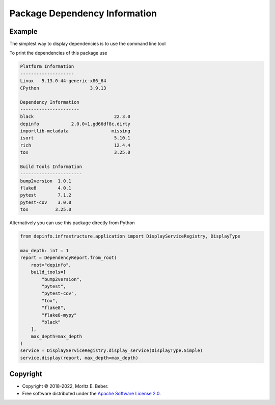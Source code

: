 ==============================
Package Dependency Information
==============================

.. image:: https://img.shields.io/pypi/v/depinfo.svg
   :target: https://pypi.org/project/depinfo/
   :alt: Current PyPI Version

.. image:: https://img.shields.io/pypi/pyversions/depinfo.svg
   :target: https://pypi.org/project/dependency-info/
   :alt: Supported Python Versions

.. image:: https://img.shields.io/pypi/l/depinfo.svg
   :target: https://www.apache.org/licenses/LICENSE-2.0
   :alt: Apache Software License Version 2.0

.. image:: https://img.shields.io/badge/Contributor%20Covenant-v2.0%20adopted-ff69b4.svg
   :target: .github/CODE_OF_CONDUCT.md
   :alt: Code of Conduct

.. image:: https://github.com/Midnighter/dependency-info/workflows/CI-CD/badge.svg
   :target: https://github.com/Midnighter/dependency-info/workflows/CI-CD
   :alt: GitHub Actions

.. image:: https://codecov.io/gh/Midnighter/dependency-info/branch/stable/graph/badge.svg
   :target: https://codecov.io/gh/Midnighter/dependency-info
   :alt: Codecov

.. image:: https://img.shields.io/badge/code%20style-black-000000.svg
   :target: https://github.com/ambv/black
   :alt: Code Style Black


Example
=======
The simplest way to display dependencies is to use the command line tool 


.. code-block:: console
    depinfo "your-package-name"


To print the dependencies of this package use


.. code-block:: console
    depinfo "depinfo"


.. code-block:: console

    Platform Information
    --------------------
    Linux   5.13.0-44-generic-x86_64
    CPython                   3.9.13
    
    Dependency Information
    ----------------------
    black                              22.3.0
    depinfo            2.0.0+1.gd66df8c.dirty
    importlib-metadata                missing
    isort                              5.10.1
    rich                               12.4.4
    tox                                3.25.0
    
    Build Tools Information
    -----------------------
    bump2version  1.0.1
    flake8        4.0.1
    pytest        7.1.2
    pytest-cov    3.0.0
    tox          3.25.0

Alternatively you can use this package directly from Python


.. code-block:: python

    from depinfo.infrastructure.application import DisplayServiceRegistry, DisplayType

    max_depth: int = 1
    report = DependencyReport.from_root(
        root="depinfo",
        build_tools=[
            "bump2version",
            "pytest",
            "pytest-cov",
            "tox",
            "flake8",
            "flake8-mypy"
            "black"
        ],
        max_depth=max_depth
    )
    service = DisplayServiceRegistry.display_service(DisplayType.Simple)
    service.display(report, max_depth=max_depth)


Copyright
=========

* Copyright © 2018-2022, Moritz E. Beber.
* Free software distributed under the `Apache Software License 2.0
  <https://www.apache.org/licenses/LICENSE-2.0>`_.
